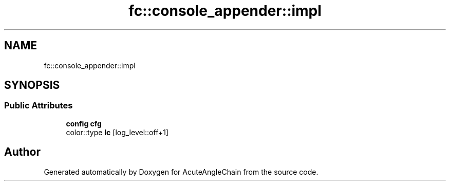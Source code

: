 .TH "fc::console_appender::impl" 3 "Sun Jun 3 2018" "AcuteAngleChain" \" -*- nroff -*-
.ad l
.nh
.SH NAME
fc::console_appender::impl
.SH SYNOPSIS
.br
.PP
.SS "Public Attributes"

.in +1c
.ti -1c
.RI "\fBconfig\fP \fBcfg\fP"
.br
.ti -1c
.RI "color::type \fBlc\fP [log_level::off+1]"
.br
.in -1c

.SH "Author"
.PP 
Generated automatically by Doxygen for AcuteAngleChain from the source code\&.
